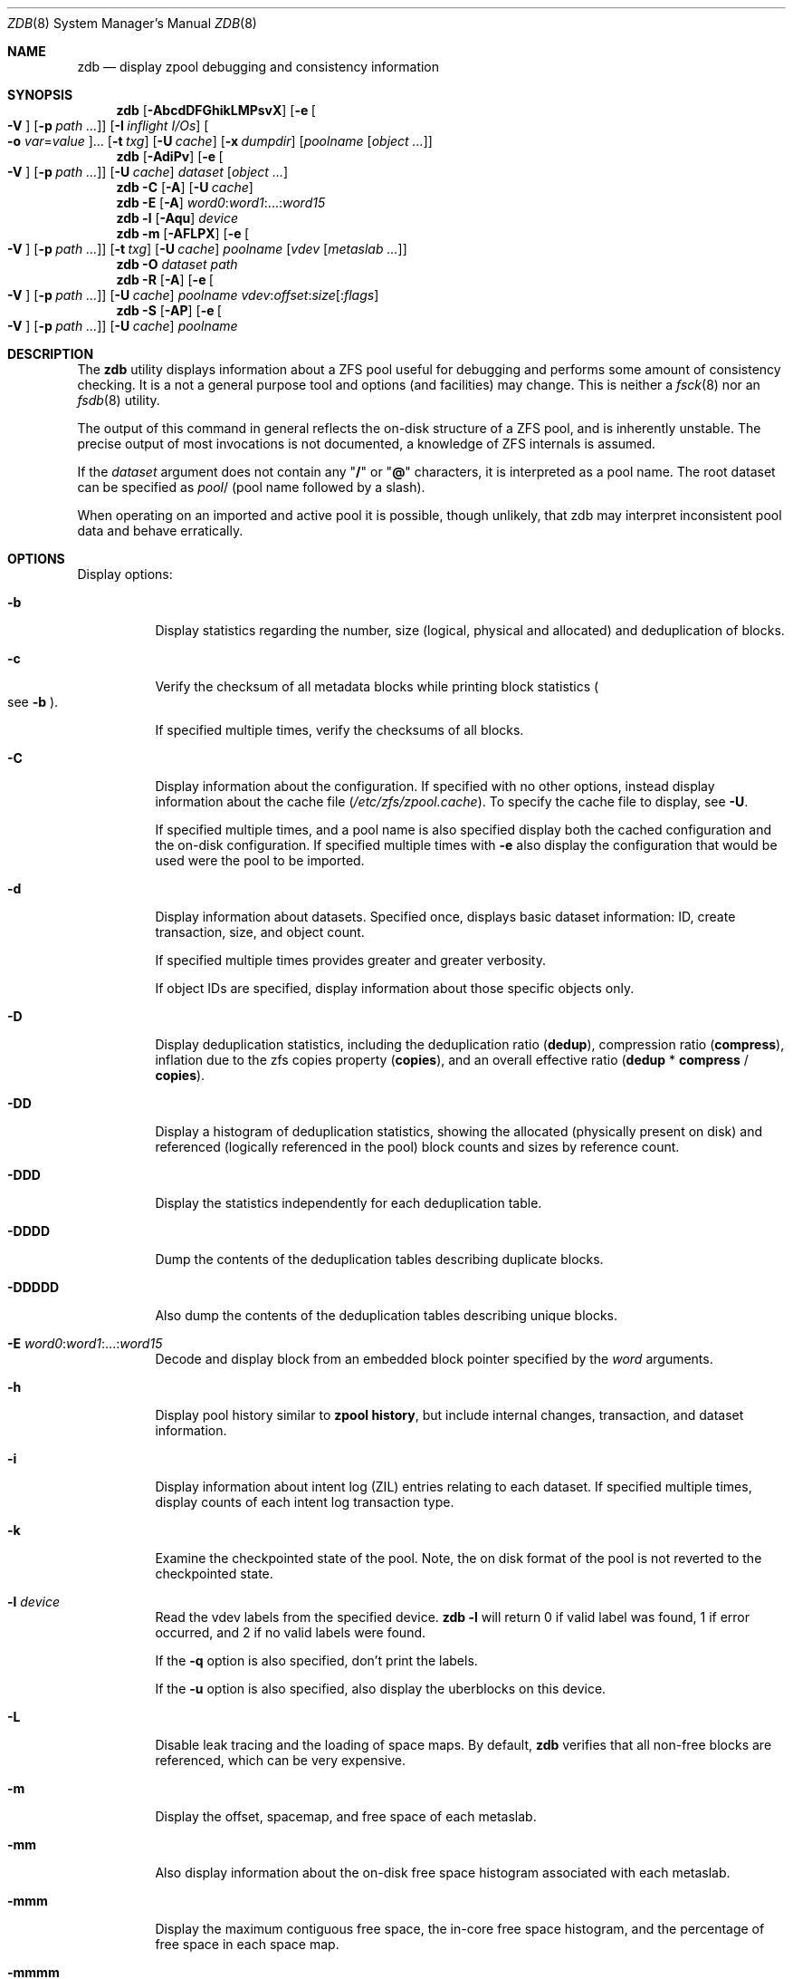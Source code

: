 .\"
.\" This file and its contents are supplied under the terms of the
.\" Common Development and Distribution License ("CDDL"), version 1.0.
.\" You may only use this file in accordance with the terms of version
.\" 1.0 of the CDDL.
.\"
.\" A full copy of the text of the CDDL should have accompanied this
.\" source.  A copy of the CDDL is also available via the Internet at
.\" http://www.illumos.org/license/CDDL.
.\"
.\"
.\" Copyright 2012, Richard Lowe.
.\" Copyright (c) 2012, 2017 by Delphix. All rights reserved.
.\" Copyright 2017 Nexenta Systems, Inc.
.\"
.Dd April 14, 2017
.Dt ZDB 8
.Os
.Sh NAME
.Nm zdb
.Nd display zpool debugging and consistency information
.Sh SYNOPSIS
.Nm
.Op Fl AbcdDFGhikLMPsvX
.Op Fl e Oo Fl V Oc Op Fl p Ar path ...
.Op Fl I Ar inflight I/Os
.Oo Fl o Ar var Ns = Ns Ar value Oc Ns ...
.Op Fl t Ar txg
.Op Fl U Ar cache
.Op Fl x Ar dumpdir
.Op Ar poolname Op Ar object ...
.Nm
.Op Fl AdiPv
.Op Fl e Oo Fl V Oc Op Fl p Ar path ...
.Op Fl U Ar cache
.Ar dataset Op Ar object ...
.Nm
.Fl C
.Op Fl A
.Op Fl U Ar cache
.Nm
.Fl E
.Op Fl A
.Ar word0 Ns : Ns Ar word1 Ns :...: Ns Ar word15
.Nm
.Fl l
.Op Fl Aqu
.Ar device
.Nm
.Fl m
.Op Fl AFLPX
.Op Fl e Oo Fl V Oc Op Fl p Ar path ...
.Op Fl t Ar txg
.Op Fl U Ar cache
.Ar poolname Op Ar vdev Op Ar metaslab ...
.Nm
.Fl O
.Ar dataset path
.Nm
.Fl R
.Op Fl A
.Op Fl e Oo Fl V Oc Op Fl p Ar path ...
.Op Fl U Ar cache
.Ar poolname vdev Ns : Ns Ar offset Ns : Ns Ar size Ns Op : Ns Ar flags
.Nm
.Fl S
.Op Fl AP
.Op Fl e Oo Fl V Oc Op Fl p Ar path ...
.Op Fl U Ar cache
.Ar poolname
.Sh DESCRIPTION
The
.Nm
utility displays information about a ZFS pool useful for debugging and performs
some amount of consistency checking.
It is a not a general purpose tool and options
.Pq and facilities
may change.
This is neither a
.Xr fsck 8
nor an
.Xr fsdb 8
utility.
.Pp
The output of this command in general reflects the on-disk structure of a ZFS
pool, and is inherently unstable.
The precise output of most invocations is not documented, a knowledge of ZFS
internals is assumed.
.Pp
If the
.Ar dataset
argument does not contain any
.Qq Sy /
or
.Qq Sy @
characters, it is interpreted as a pool name.
The root dataset can be specified as
.Ar pool Ns /
.Pq pool name followed by a slash .
.Pp
When operating on an imported and active pool it is possible, though unlikely,
that zdb may interpret inconsistent pool data and behave erratically.
.Sh OPTIONS
Display options:
.Bl -tag -width Ds
.It Fl b
Display statistics regarding the number, size
.Pq logical, physical and allocated
and deduplication of blocks.
.It Fl c
Verify the checksum of all metadata blocks while printing block statistics
.Po see
.Fl b
.Pc .
.Pp
If specified multiple times, verify the checksums of all blocks.
.It Fl C
Display information about the configuration.
If specified with no other options, instead display information about the cache
file
.Pq Pa /etc/zfs/zpool.cache .
To specify the cache file to display, see
.Fl U .
.Pp
If specified multiple times, and a pool name is also specified display both the
cached configuration and the on-disk configuration.
If specified multiple times with
.Fl e
also display the configuration that would be used were the pool to be imported.
.It Fl d
Display information about datasets.
Specified once, displays basic dataset information: ID, create transaction,
size, and object count.
.Pp
If specified multiple times provides greater and greater verbosity.
.Pp
If object IDs are specified, display information about those specific objects
only.
.It Fl D
Display deduplication statistics, including the deduplication ratio
.Pq Sy dedup ,
compression ratio
.Pq Sy compress ,
inflation due to the zfs copies property
.Pq Sy copies ,
and an overall effective ratio
.Pq Sy dedup No * Sy compress No / Sy copies .
.It Fl DD
Display a histogram of deduplication statistics, showing the allocated
.Pq physically present on disk
and referenced
.Pq logically referenced in the pool
block counts and sizes by reference count.
.It Fl DDD
Display the statistics independently for each deduplication table.
.It Fl DDDD
Dump the contents of the deduplication tables describing duplicate blocks.
.It Fl DDDDD
Also dump the contents of the deduplication tables describing unique blocks.
.It Fl E Ar word0 Ns : Ns Ar word1 Ns :...: Ns Ar word15
Decode and display block from an embedded block pointer specified by the
.Ar word
arguments.
.It Fl h
Display pool history similar to
.Nm zpool Cm history ,
but include internal changes, transaction, and dataset information.
.It Fl i
Display information about intent log
.Pq ZIL
entries relating to each dataset.
If specified multiple times, display counts of each intent log transaction type.
.It Fl k
Examine the checkpointed state of the pool.
Note, the on disk format of the pool is not reverted to the checkpointed state.
.It Fl l Ar device
Read the vdev labels from the specified device.
.Nm Fl l
will return 0 if valid label was found, 1 if error occurred, and 2 if no valid
labels were found.
.Pp
If the
.Fl q
option is also specified, don't print the labels.
.Pp
If the
.Fl u
option is also specified, also display the uberblocks on this device.
.It Fl L
Disable leak tracing and the loading of space maps.
By default,
.Nm
verifies that all non-free blocks are referenced, which can be very expensive.
.It Fl m
Display the offset, spacemap, and free space of each metaslab.
.It Fl mm
Also display information about the on-disk free space histogram associated with
each metaslab.
.It Fl mmm
Display the maximum contiguous free space, the in-core free space histogram, and
the percentage of free space in each space map.
.It Fl mmmm
Display every spacemap record.
.It Fl M
Display the offset, spacemap, and free space of each metaslab.
.It Fl MM
Also display information about the maximum contiguous free space and the
percentage of free space in each space map.
.It Fl MMM
Display every spacemap record.
.It Fl O Ar dataset path
Look up the specified
.Ar path
inside of the
.Ar dataset
and display its metadata and indirect blocks.
Specified
.Ar path
must be relative to the root of
.Ar dataset .
This option can be combined with
.Fl v
for increasing verbosity.
.It Fl R Ar poolname vdev Ns : Ns Ar offset Ns : Ns Ar size Ns Op : Ns Ar flags
Read and display a block from the specified device.
By default the block is displayed as a hex dump, but see the description of the
.Sy r
flag, below.
.Pp
The block is specified in terms of a colon-separated tuple
.Ar vdev
.Pq an integer vdev identifier
.Ar offset
.Pq the offset within the vdev
.Ar size
.Pq the size of the block to read
and, optionally,
.Ar flags
.Pq a set of flags, described below .
.Pp
.Bl -tag -compact -width "b offset"
.It Sy b Ar offset
Print block pointer
.It Sy d
Decompress the block
.It Sy e
Byte swap the block
.It Sy g
Dump gang block header
.It Sy i
Dump indirect block
.It Sy r
Dump raw uninterpreted block data
.El
.It Fl s
Report statistics on
.Nm zdb
I/O.
Display operation counts, bandwidth, and error counts of I/O to the pool from
.Nm .
.It Fl S
Simulate the effects of deduplication, constructing a DDT and then display
that DDT as with
.Fl DD .
.It Fl u
Display the current uberblock.
.El
.Pp
Other options:
.Bl -tag -width Ds
.It Fl A
Do not abort should any assertion fail.
.It Fl AA
Enable panic recovery, certain errors which would otherwise be fatal are
demoted to warnings.
.It Fl AAA
Do not abort if asserts fail and also enable panic recovery.
.It Fl e Op Fl p Ar path ...
Operate on an exported pool, not present in
.Pa /etc/zfs/zpool.cache .
The
.Fl p
flag specifies the path under which devices are to be searched.
.It Fl x Ar dumpdir
All blocks accessed will be copied to files in the specified directory.
The blocks will be placed in sparse files whose name is the same as
that of the file or device read.
.Nm
can be then run on the generated files.
Note that the
.Fl bbc
flags are sufficient to access
.Pq and thus copy
all metadata on the pool.
.It Fl F
Attempt to make an unreadable pool readable by trying progressively older
transactions.
.It Fl G
Dump the contents of the zfs_dbgmsg buffer before exiting
.Nm .
zfs_dbgmsg is a buffer used by ZFS to dump advanced debug information.
.It Fl I Ar inflight I/Os
Limit the number of outstanding checksum I/Os to the specified value.
The default value is 200.
This option affects the performance of the
.Fl c
option.
.It Fl o Ar var Ns = Ns Ar value ...
Set the given global libzpool variable to the provided value.
The value must be an unsigned 32-bit integer.
Currently only little-endian systems are supported to avoid accidentally setting
the high 32 bits of 64-bit variables.
.It Fl P
Print numbers in an unscaled form more amenable to parsing, eg. 1000000 rather
than 8.
.It Fl t Ar transaction
Specify the highest transaction to use when searching for uberblocks.
See also the
.Fl u
and
.Fl l
options for a means to see the available uberblocks and their associated
transaction numbers.
.It Fl U Ar cachefile
Use a cache file other than
.Pa /etc/zfs/zpool.cache .
.It Fl v
Enable verbosity.
Specify multiple times for increased verbosity.
.It Fl V
Attempt verbatim import.
This mimics the behavior of the kernel when loading a pool from a cachefile.
Only usable with
.Fl e .
.It Fl X
Attempt
.Qq extreme
transaction rewind, that is attempt the same recovery as
.Fl F
but read transactions otherwise deemed too old.
.El
.Pp
Specifying a display option more than once enables verbosity for only that
option, with more occurrences enabling more verbosity.
.Pp
If no options are specified, all information about the named pool will be
displayed at default verbosity.
.Sh EXAMPLES
.Bl -tag -width Ds
.It Xo
.Sy Example 1
Display the configuration of imported pool
.Pa rpool
.Xc
.Bd -literal
# zdb -C rpool

MOS Configuration:
        version: 28
        name: 'rpool'
 ...
.Ed
.It Xo
.Sy Example 2
Display basic dataset information about
.Pa rpool
.Xc
.Bd -literal
# zdb -d rpool
Dataset mos [META], ID 0, cr_txg 4, 26.9M, 1051 objects
Dataset rpool/swap [ZVOL], ID 59, cr_txg 356, 486M, 2 objects
 ...
.Ed
.It Xo
.Sy Example 3
Display basic information about object 0 in
.Pa rpool/export/home
.Xc
.Bd -literal
# zdb -d rpool/export/home 0
Dataset rpool/export/home [ZPL], ID 137, cr_txg 1546, 32K, 8 objects

    Object  lvl   iblk   dblk  dsize  lsize   %full  type
         0    7    16K    16K  15.0K    16K   25.00  DMU dnode
.Ed
.It Xo
.Sy Example 4
Display the predicted effect of enabling deduplication on
.Pa rpool
.Xc
.Bd -literal
# zdb -S rpool
Simulated DDT histogram:

bucket              allocated                       referenced
______   ______________________________   ______________________________
refcnt   blocks   LSIZE   PSIZE   DSIZE   blocks   LSIZE   PSIZE   DSIZE
------   ------   -----   -----   -----   ------   -----   -----   -----
     1     694K   27.1G   15.0G   15.0G     694K   27.1G   15.0G   15.0G
     2    35.0K   1.33G    699M    699M    74.7K   2.79G   1.45G   1.45G
 ...
dedup = 1.11, compress = 1.80, copies = 1.00, dedup * compress / copies = 2.00
.Ed
.El
.Sh SEE ALSO
.Xr zfs 8 ,
.Xr zpool 8
